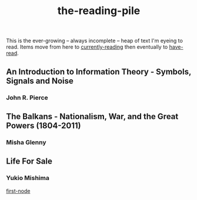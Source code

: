 :PROPERTIES:
:ID:       f08ed5c1-1f9c-4cf5-b28f-c75d3d359ee5
:END:
#+title: the-reading-pile

This is the ever-growing -- always incomplete -- heap of text I'm eyeing to read.\n
Items move from here to [[id:c9706670-2fd6-4653-a248-5c0367c26780][currently-reading]] then eventually to [[id:75380696-4bb0-46d1-8594-48c6352393e9][have-read]].\n

** An Introduction to Information Theory - Symbols, Signals and Noise
*** John R. Pierce
** The Balkans - Nationalism, War, and the Great Powers (1804-2011)
*** Misha Glenny
** Life For Sale
*** Yukio Mishima


[[id:104013c2-838d-4460-8ae6-31e6c09cc526][first-node]]
